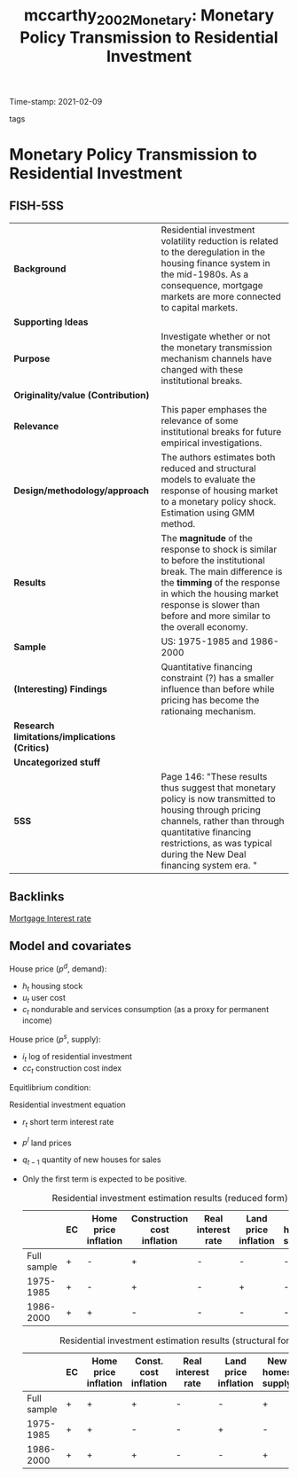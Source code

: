 #+TITLE: mccarthy_2002_Monetary: Monetary Policy Transmission to Residential Investment
#+ROAM_KEY: cite:mccarthy_2002_Monetary
#+ROAM_TAGS:
Time-stamp: 2021-02-09
- tags ::


* Monetary Policy Transmission to Residential Investment
  :PROPERTIES:
  :Custom_ID: mccarthy_2002_Monetary
  :END:

** FISH-5SS


|---------------------------------------------+---------------------------------------------------------------------------------------------------------------------------------------------------------------------------------------------------------------------------------------------|
| *Background*                                  | Residential investment volatility reduction is related to the deregulation in the housing finance system in the mid-1980s. As a consequence, mortgage markets are more connected to capital markets.                                        |
| *Supporting Ideas*                            |                                                                                                                                                                                                                                             |
| *Purpose*                                     | Investigate whether or not the monetary transmission mechanism channels have changed with these institutional breaks.                                                                                                                       |
| *Originality/value (Contribution)*            |                                                                                                                                                                                                                                             |
| *Relevance*                                   | This paper emphases the relevance of some institutional breaks for future empirical investigations.                                                                                                                                         |
| *Design/methodology/approach*                 | The authors estimates both reduced and structural models to evaluate the response of housing market to a monetary policy shock. Estimation using GMM method.                                                                                |
| *Results*                                     | The *magnitude* of the response to shock is similar to before the institutional break. The main difference is the *timming* of the response in which the housing market response is slower than before and more similar to the overall economy. |
| *Sample*                                      | US: 1975-1985 and 1986-2000                                                                                                                                                                                                                 |
| *(Interesting) Findings*                      | Quantitative financing constraint (?) has a smaller influence than before while pricing has become the rationaing mechanism.                                                                                                                |
| *Research limitations/implications (Critics)* |                                                                                                                                                                                                                                             |
| *Uncategorized stuff*                         |                                                                                                                                                                                                                                             |
| *5SS*                                         | Page 146: "These results thus suggest that monetary policy is now transmitted to housing through pricing channels, rather than through quantitative financing restrictions, as was typical during the New Deal financing system era. "      |
|---------------------------------------------+---------------------------------------------------------------------------------------------------------------------------------------------------------------------------------------------------------------------------------------------|

** Backlinks
[[file:20210210184406-mortgage_interest_rate.org][Mortgage Interest rate]]

** Model and covariates

House price ($p^{d}$, demand):

#+BEGIN_latex
\begin{equation}
p^{d} = p^{d}(h_{t}, c_{t}, u_{t})
\end{equation}
#+END_latex
- $h_{t}$ housing stock
- $u_{t}$ user cost
- $c_{t}$ nondurable and services consumption (as a proxy for permanent income)

House price ($p^{s}$, supply):
#+BEGIN_latex
\begin{equation}
p^{s} = p^{s}((i_{t} - h_{t}), cc_{t})
\end{equation}
#+END_latex
- $i_{t}$ log of residential investment
- $cc_{t}$ construction cost index

Equitlibrium condition:
#+BEGIN_latex
\begin{equation}
p^{d^{*}} = p^{s^{*}} = p^{*}
\end{equation}
#+END_latex

Residential investment equation

#+BEGIN_latex
\begin{equation}
\Delta \frac{I}{H} = \lambda_{s} (p_{t-1} - p^{s}_{{t-1}}) + \theta_{0} + \theta_{1}\Delta p_{t} + \theta_{2} cc_{t} + \theta_{3} r + \theta_{4} \Delta p_{t}^{l} + \theta_{5} q_{t-1} + v_{t}
\end{equation}
#+END_latex
- $r_{t}$ short term interest rate
- $p^{l}$ land prices
- $q_{t-1}$ quantity of new houses for sales
- Only the first term is expected to be positive.

  #+CAPTION: Residential investment estimation results (reduced form)
  |-------------+----+----------------------+-----------------------------+--------------------+----------------------+------------------|
  |             | EC | Home price inflation | Construction cost inflation | Real interest rate | Land price inflation | New homes supply |
  |-------------+----+----------------------+-----------------------------+--------------------+----------------------+------------------|
  | Full sample | +  | -                    | +                           | -                  | -                    | -                |
  |   1975-1985 | +  | -                    | +                           | -                  | +                    | -                |
  |   1986-2000 | +  | +                    | -                           | -                  | -                    | -                |
  |-------------+----+----------------------+-----------------------------+--------------------+----------------------+------------------|

  #+CAPTION: Residential investment estimation results (structural form)
  |-------------+----+----------------------+-----------------------+--------------------+----------------------+------------------+-------------|
  |             | EC | Home price inflation | Const. cost inflation | Real interest rate | Land price inflation | New homes supply | New deposit |
  |-------------+----+----------------------+-----------------------+--------------------+----------------------+------------------+-------------|
  | Full sample | +  | +                    | +                     | -                  | -                    | +                | +           |
  |   1975-1985 | +  | +                    | -                     | -                  | +                    | -                | +           |
  |   1986-2000 | +  | +                    | +                     | -                  | -                    | +                | -           |
  |-------------+----+----------------------+-----------------------+--------------------+----------------------+------------------+-------------|
